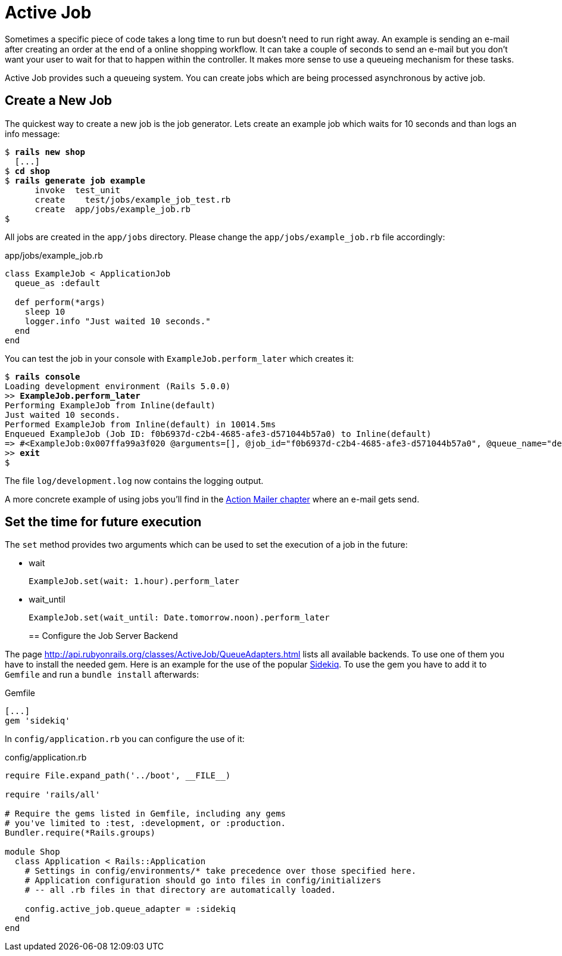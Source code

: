 [[active-job]]
= Active Job

Sometimes a specific piece of code takes a long time to run but 
doesn't need to run right away. An example is sending an e-mail
after creating an order at the end of a online shopping workflow. It
can take a couple of seconds to send an e-mail but you don't want
your user to wait for that to happen within the controller.
It makes more sense to use a queueing mechanism for these tasks.

Active Job provides such a queueing system. You can create jobs which
are being processed asynchronous by active job.

== Create a New Job

The quickest way to create a new job is the job generator. Lets create
an example job which waits for 10 seconds and than logs an info message:

[subs=+quotes]
----
$ **rails new shop**
  [...]
$ **cd shop**
$ **rails generate job example**
      invoke  test_unit
      create    test/jobs/example_job_test.rb
      create  app/jobs/example_job.rb
$
----

All jobs are created in the `app/jobs` directory. Please change the
`app/jobs/example_job.rb` file accordingly:

[source,ruby]
.app/jobs/example_job.rb
----
class ExampleJob < ApplicationJob
  queue_as :default

  def perform(*args)
    sleep 10
    logger.info "Just waited 10 seconds."
  end
end
----

You can test the job in your console with `ExampleJob.perform_later`
which creates it:

[subs=+quotes]
----
$ **rails console**
Loading development environment (Rails 5.0.0)
>> **ExampleJob.perform_later**
Performing ExampleJob from Inline(default)
Just waited 10 seconds.
Performed ExampleJob from Inline(default) in 10014.5ms
Enqueued ExampleJob (Job ID: f0b6937d-c2b4-4685-afe3-d571044b57a0) to Inline(default)
=> #<ExampleJob:0x007ffa99a3f020 @arguments=[], @job_id="f0b6937d-c2b4-4685-afe3-d571044b57a0", @queue_name="default", @priority=nil>
>> **exit**
$
----

The file `log/development.log` now contains the logging output.

A more concrete example of using jobs you'll find in the
xref:action-mailer[Action Mailer chapter] where an e-mail gets send.

== Set the time for future execution

The `set` method provides two arguments which can be used to set
the execution of a job in the future:

* wait
+
[source,ruby]
----
ExampleJob.set(wait: 1.hour).perform_later
----
+
* wait_until
+
[source,ruby]
----
ExampleJob.set(wait_until: Date.tomorrow.noon).perform_later
----
+

== Configure the Job Server Backend

The page http://api.rubyonrails.org/classes/ActiveJob/QueueAdapters.html lists all available backends. To use one of them you have to install
the needed gem. Here is an example for the use of the popular
https://github.com/mperham/sidekiq[Sidekiq]. To use the gem you have to
add it to `Gemfile` and run a `bundle install` afterwards:

[source,ruby]
.Gemfile
----
[...]
gem 'sidekiq'
----

In `config/application.rb` you can configure
the use of it:

[source,ruby]
.config/application.rb
----
require File.expand_path('../boot', __FILE__)

require 'rails/all'

# Require the gems listed in Gemfile, including any gems
# you've limited to :test, :development, or :production.
Bundler.require(*Rails.groups)

module Shop
  class Application < Rails::Application
    # Settings in config/environments/* take precedence over those specified here.
    # Application configuration should go into files in config/initializers
    # -- all .rb files in that directory are automatically loaded.

    config.active_job.queue_adapter = :sidekiq
  end
end
----
